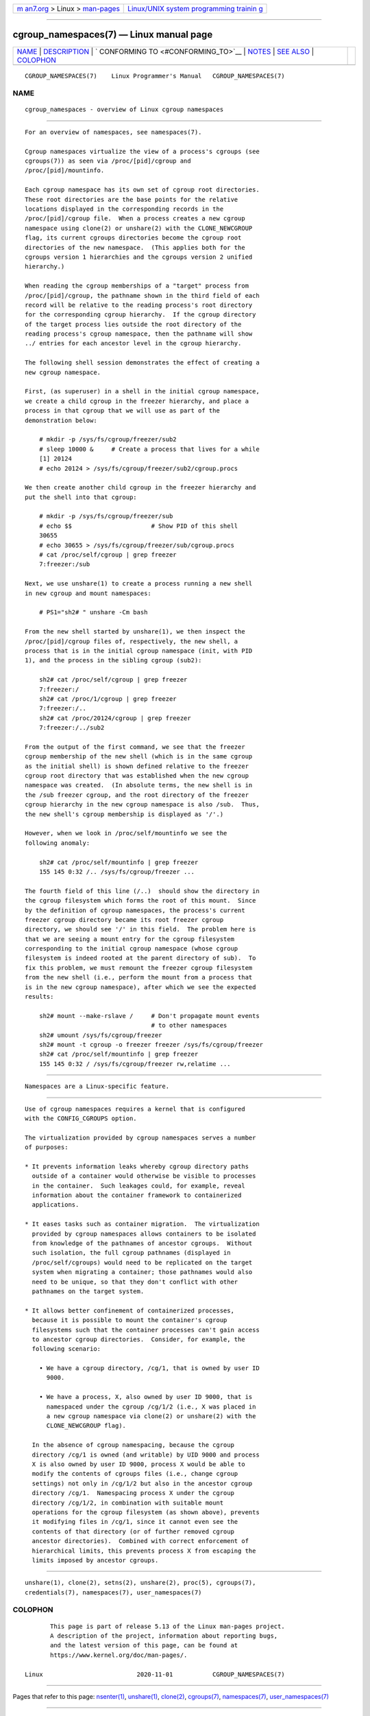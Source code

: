 .. container:: page-top

.. container:: nav-bar

   +----------------------------------+----------------------------------+
   | `m                               | `Linux/UNIX system programming   |
   | an7.org <../../../index.html>`__ | trainin                          |
   | > Linux >                        | g <http://man7.org/training/>`__ |
   | `man-pages <../index.html>`__    |                                  |
   +----------------------------------+----------------------------------+

--------------

cgroup_namespaces(7) — Linux manual page
========================================

+-----------------------------------+-----------------------------------+
| `NAME <#NAME>`__ \|               |                                   |
| `DESCRIPTION <#DESCRIPTION>`__ \| |                                   |
| `                                 |                                   |
| CONFORMING TO <#CONFORMING_TO>`__ |                                   |
| \| `NOTES <#NOTES>`__ \|          |                                   |
| `SEE ALSO <#SEE_ALSO>`__ \|       |                                   |
| `COLOPHON <#COLOPHON>`__          |                                   |
+-----------------------------------+-----------------------------------+
| .. container:: man-search-box     |                                   |
+-----------------------------------+-----------------------------------+

::

   CGROUP_NAMESPACES(7)    Linux Programmer's Manual   CGROUP_NAMESPACES(7)

NAME
-------------------------------------------------

::

          cgroup_namespaces - overview of Linux cgroup namespaces


---------------------------------------------------------------

::

          For an overview of namespaces, see namespaces(7).

          Cgroup namespaces virtualize the view of a process's cgroups (see
          cgroups(7)) as seen via /proc/[pid]/cgroup and
          /proc/[pid]/mountinfo.

          Each cgroup namespace has its own set of cgroup root directories.
          These root directories are the base points for the relative
          locations displayed in the corresponding records in the
          /proc/[pid]/cgroup file.  When a process creates a new cgroup
          namespace using clone(2) or unshare(2) with the CLONE_NEWCGROUP
          flag, its current cgroups directories become the cgroup root
          directories of the new namespace.  (This applies both for the
          cgroups version 1 hierarchies and the cgroups version 2 unified
          hierarchy.)

          When reading the cgroup memberships of a "target" process from
          /proc/[pid]/cgroup, the pathname shown in the third field of each
          record will be relative to the reading process's root directory
          for the corresponding cgroup hierarchy.  If the cgroup directory
          of the target process lies outside the root directory of the
          reading process's cgroup namespace, then the pathname will show
          ../ entries for each ancestor level in the cgroup hierarchy.

          The following shell session demonstrates the effect of creating a
          new cgroup namespace.

          First, (as superuser) in a shell in the initial cgroup namespace,
          we create a child cgroup in the freezer hierarchy, and place a
          process in that cgroup that we will use as part of the
          demonstration below:

              # mkdir -p /sys/fs/cgroup/freezer/sub2
              # sleep 10000 &     # Create a process that lives for a while
              [1] 20124
              # echo 20124 > /sys/fs/cgroup/freezer/sub2/cgroup.procs

          We then create another child cgroup in the freezer hierarchy and
          put the shell into that cgroup:

              # mkdir -p /sys/fs/cgroup/freezer/sub
              # echo $$                      # Show PID of this shell
              30655
              # echo 30655 > /sys/fs/cgroup/freezer/sub/cgroup.procs
              # cat /proc/self/cgroup | grep freezer
              7:freezer:/sub

          Next, we use unshare(1) to create a process running a new shell
          in new cgroup and mount namespaces:

              # PS1="sh2# " unshare -Cm bash

          From the new shell started by unshare(1), we then inspect the
          /proc/[pid]/cgroup files of, respectively, the new shell, a
          process that is in the initial cgroup namespace (init, with PID
          1), and the process in the sibling cgroup (sub2):

              sh2# cat /proc/self/cgroup | grep freezer
              7:freezer:/
              sh2# cat /proc/1/cgroup | grep freezer
              7:freezer:/..
              sh2# cat /proc/20124/cgroup | grep freezer
              7:freezer:/../sub2

          From the output of the first command, we see that the freezer
          cgroup membership of the new shell (which is in the same cgroup
          as the initial shell) is shown defined relative to the freezer
          cgroup root directory that was established when the new cgroup
          namespace was created.  (In absolute terms, the new shell is in
          the /sub freezer cgroup, and the root directory of the freezer
          cgroup hierarchy in the new cgroup namespace is also /sub.  Thus,
          the new shell's cgroup membership is displayed as '/'.)

          However, when we look in /proc/self/mountinfo we see the
          following anomaly:

              sh2# cat /proc/self/mountinfo | grep freezer
              155 145 0:32 /.. /sys/fs/cgroup/freezer ...

          The fourth field of this line (/..)  should show the directory in
          the cgroup filesystem which forms the root of this mount.  Since
          by the definition of cgroup namespaces, the process's current
          freezer cgroup directory became its root freezer cgroup
          directory, we should see '/' in this field.  The problem here is
          that we are seeing a mount entry for the cgroup filesystem
          corresponding to the initial cgroup namespace (whose cgroup
          filesystem is indeed rooted at the parent directory of sub).  To
          fix this problem, we must remount the freezer cgroup filesystem
          from the new shell (i.e., perform the mount from a process that
          is in the new cgroup namespace), after which we see the expected
          results:

              sh2# mount --make-rslave /     # Don't propagate mount events
                                             # to other namespaces
              sh2# umount /sys/fs/cgroup/freezer
              sh2# mount -t cgroup -o freezer freezer /sys/fs/cgroup/freezer
              sh2# cat /proc/self/mountinfo | grep freezer
              155 145 0:32 / /sys/fs/cgroup/freezer rw,relatime ...


-------------------------------------------------------------------

::

          Namespaces are a Linux-specific feature.


---------------------------------------------------

::

          Use of cgroup namespaces requires a kernel that is configured
          with the CONFIG_CGROUPS option.

          The virtualization provided by cgroup namespaces serves a number
          of purposes:

          * It prevents information leaks whereby cgroup directory paths
            outside of a container would otherwise be visible to processes
            in the container.  Such leakages could, for example, reveal
            information about the container framework to containerized
            applications.

          * It eases tasks such as container migration.  The virtualization
            provided by cgroup namespaces allows containers to be isolated
            from knowledge of the pathnames of ancestor cgroups.  Without
            such isolation, the full cgroup pathnames (displayed in
            /proc/self/cgroups) would need to be replicated on the target
            system when migrating a container; those pathnames would also
            need to be unique, so that they don't conflict with other
            pathnames on the target system.

          * It allows better confinement of containerized processes,
            because it is possible to mount the container's cgroup
            filesystems such that the container processes can't gain access
            to ancestor cgroup directories.  Consider, for example, the
            following scenario:

              • We have a cgroup directory, /cg/1, that is owned by user ID
                9000.

              • We have a process, X, also owned by user ID 9000, that is
                namespaced under the cgroup /cg/1/2 (i.e., X was placed in
                a new cgroup namespace via clone(2) or unshare(2) with the
                CLONE_NEWCGROUP flag).

            In the absence of cgroup namespacing, because the cgroup
            directory /cg/1 is owned (and writable) by UID 9000 and process
            X is also owned by user ID 9000, process X would be able to
            modify the contents of cgroups files (i.e., change cgroup
            settings) not only in /cg/1/2 but also in the ancestor cgroup
            directory /cg/1.  Namespacing process X under the cgroup
            directory /cg/1/2, in combination with suitable mount
            operations for the cgroup filesystem (as shown above), prevents
            it modifying files in /cg/1, since it cannot even see the
            contents of that directory (or of further removed cgroup
            ancestor directories).  Combined with correct enforcement of
            hierarchical limits, this prevents process X from escaping the
            limits imposed by ancestor cgroups.


---------------------------------------------------------

::

          unshare(1), clone(2), setns(2), unshare(2), proc(5), cgroups(7),
          credentials(7), namespaces(7), user_namespaces(7)

COLOPHON
---------------------------------------------------------

::

          This page is part of release 5.13 of the Linux man-pages project.
          A description of the project, information about reporting bugs,
          and the latest version of this page, can be found at
          https://www.kernel.org/doc/man-pages/.

   Linux                          2020-11-01           CGROUP_NAMESPACES(7)

--------------

Pages that refer to this page: `nsenter(1) <../man1/nsenter.1.html>`__, 
`unshare(1) <../man1/unshare.1.html>`__, 
`clone(2) <../man2/clone.2.html>`__, 
`cgroups(7) <../man7/cgroups.7.html>`__, 
`namespaces(7) <../man7/namespaces.7.html>`__, 
`user_namespaces(7) <../man7/user_namespaces.7.html>`__

--------------

`Copyright and license for this manual
page <../man7/cgroup_namespaces.7.license.html>`__

--------------

.. container:: footer

   +-----------------------+-----------------------+-----------------------+
   | HTML rendering        |                       | |Cover of TLPI|       |
   | created 2021-08-27 by |                       |                       |
   | `Michael              |                       |                       |
   | Ker                   |                       |                       |
   | risk <https://man7.or |                       |                       |
   | g/mtk/index.html>`__, |                       |                       |
   | author of `The Linux  |                       |                       |
   | Programming           |                       |                       |
   | Interface <https:     |                       |                       |
   | //man7.org/tlpi/>`__, |                       |                       |
   | maintainer of the     |                       |                       |
   | `Linux man-pages      |                       |                       |
   | project <             |                       |                       |
   | https://www.kernel.or |                       |                       |
   | g/doc/man-pages/>`__. |                       |                       |
   |                       |                       |                       |
   | For details of        |                       |                       |
   | in-depth **Linux/UNIX |                       |                       |
   | system programming    |                       |                       |
   | training courses**    |                       |                       |
   | that I teach, look    |                       |                       |
   | `here <https://ma     |                       |                       |
   | n7.org/training/>`__. |                       |                       |
   |                       |                       |                       |
   | Hosting by `jambit    |                       |                       |
   | GmbH                  |                       |                       |
   | <https://www.jambit.c |                       |                       |
   | om/index_en.html>`__. |                       |                       |
   +-----------------------+-----------------------+-----------------------+

--------------

.. container:: statcounter

   |Web Analytics Made Easy - StatCounter|

.. |Cover of TLPI| image:: https://man7.org/tlpi/cover/TLPI-front-cover-vsmall.png
   :target: https://man7.org/tlpi/
.. |Web Analytics Made Easy - StatCounter| image:: https://c.statcounter.com/7422636/0/9b6714ff/1/
   :class: statcounter
   :target: https://statcounter.com/
